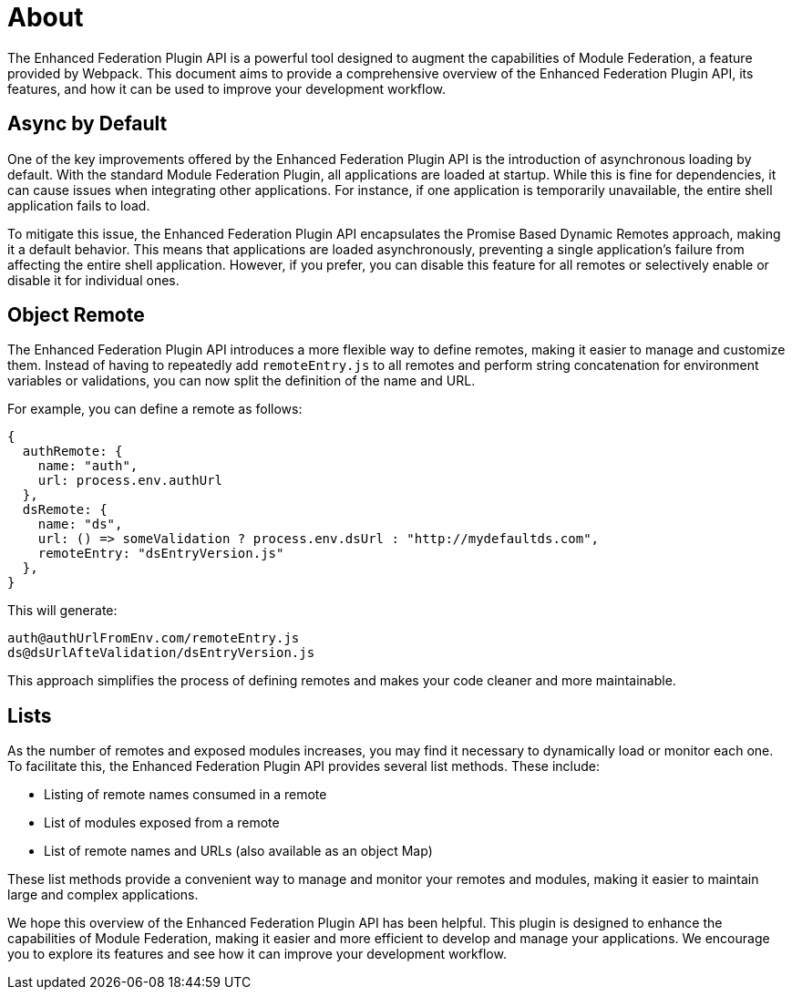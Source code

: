 = About

The Enhanced Federation Plugin API is a powerful tool designed to augment the capabilities of Module Federation, a feature provided by Webpack. This document aims to provide a comprehensive overview of the Enhanced Federation Plugin API, its features, and how it can be used to improve your development workflow.

== Async by Default

One of the key improvements offered by the Enhanced Federation Plugin API is the introduction of asynchronous loading by default. With the standard Module Federation Plugin, all applications are loaded at startup. While this is fine for dependencies, it can cause issues when integrating other applications. For instance, if one application is temporarily unavailable, the entire shell application fails to load.

To mitigate this issue, the Enhanced Federation Plugin API encapsulates the Promise Based Dynamic Remotes approach, making it a default behavior. This means that applications are loaded asynchronously, preventing a single application's failure from affecting the entire shell application. However, if you prefer, you can disable this feature for all remotes or selectively enable or disable it for individual ones.

== Object Remote

The Enhanced Federation Plugin API introduces a more flexible way to define remotes, making it easier to manage and customize them. Instead of having to repeatedly add `remoteEntry.js` to all remotes and perform string concatenation for environment variables or validations, you can now split the definition of the name and URL.

For example, you can define a remote as follows:

[source, javascript]
----
{
  authRemote: {
    name: "auth",
    url: process.env.authUrl
  },
  dsRemote: {
    name: "ds",
    url: () => someValidation ? process.env.dsUrl : "http://mydefaultds.com",
    remoteEntry: "dsEntryVersion.js" 
  },
}
----

This will generate:

----
auth@authUrlFromEnv.com/remoteEntry.js
ds@dsUrlAfteValidation/dsEntryVersion.js
----

This approach simplifies the process of defining remotes and makes your code cleaner and more maintainable.

== Lists

As the number of remotes and exposed modules increases, you may find it necessary to dynamically load or monitor each one. To facilitate this, the Enhanced Federation Plugin API provides several list methods. These include:

- Listing of remote names consumed in a remote
- List of modules exposed from a remote
- List of remote names and URLs (also available as an object Map)

These list methods provide a convenient way to manage and monitor your remotes and modules, making it easier to maintain large and complex applications.

We hope this overview of the Enhanced Federation Plugin API has been helpful. This plugin is designed to enhance the capabilities of Module Federation, making it easier and more efficient to develop and manage your applications. We encourage you to explore its features and see how it can improve your development workflow.